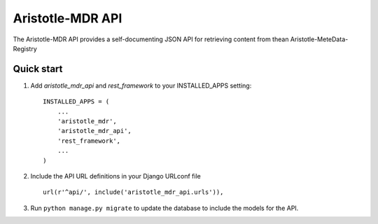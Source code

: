 Aristotle-MDR API
=================

.. image:: https://travis-ci.org/aristotle-mdr/aristotle-mdr-api.svg?branch=master
    :target: https://travis-ci.org/aristotle-mdr/aristotle-mdr-api

.. image:: https://coveralls.io/repos/aristotle-mdr/aristotle-mdr-api/badge.svg
    :target: https://coveralls.io/r/aristotle-mdr/aristotle-mdr-api

The Aristotle-MDR API provides a self-documenting JSON API for retrieving content
from thean Aristotle-MeteData-Registry

Quick start
-----------

1. Add `aristotle_mdr_api` and `rest_framework`  to your INSTALLED_APPS setting::

        INSTALLED_APPS = (
            ...
            'aristotle_mdr',
            'aristotle_mdr_api',
            'rest_framework',
            ...
        )

#. Include the API URL definitions in your Django URLconf file ::

        url(r'^api/', include('aristotle_mdr_api.urls')),

#. Run ``python manage.py migrate`` to update the database to include the models for the API.

